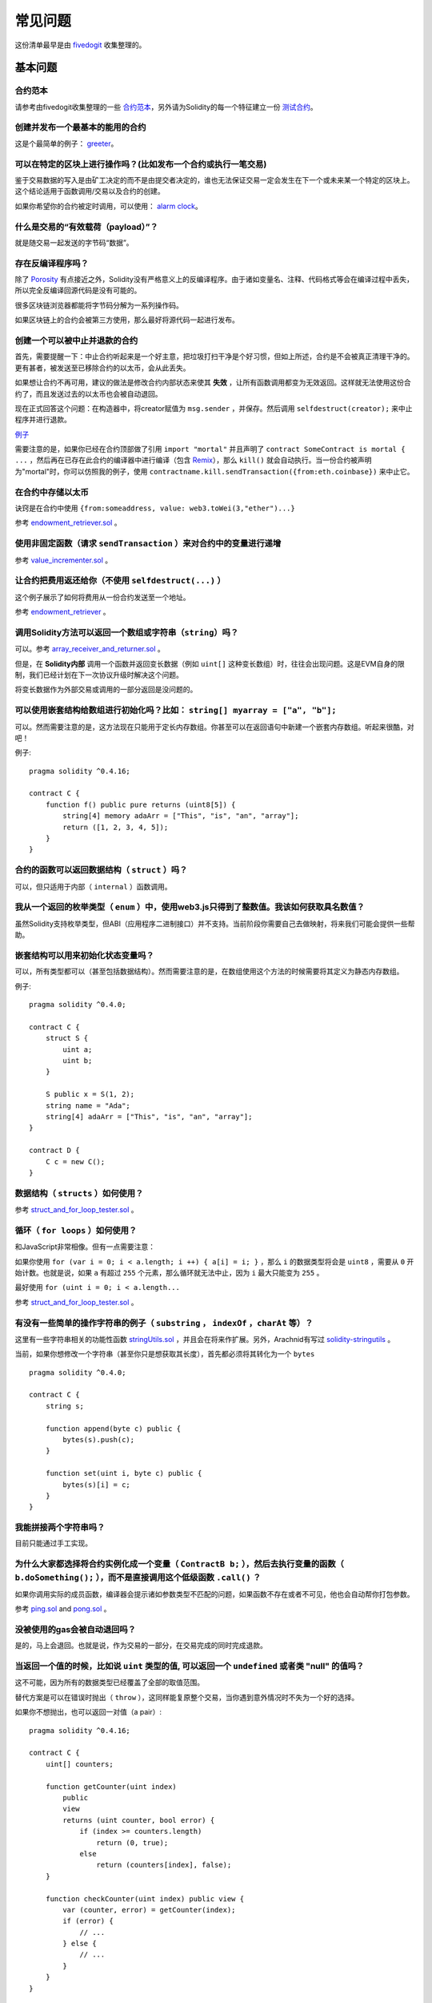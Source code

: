 ###########################
常见问题
###########################

这份清单最早是由 `fivedogit <mailto:fivedogit@gmail.com>`_ 收集整理的。


***************
基本问题
***************

合约范本
========

请参考由fivedogit收集整理的一些 `合约范本 <https://github.com/fivedogit/solidity-baby-steps/tree/master/contracts/>`_，另外请为Solidity的每一个特征建立一份 `测试合约 <https://github.com/ethereum/solidity/blob/develop/test/libsolidity/SolidityEndToEndTest.cpp>`_。

创建并发布一个最基本的能用的合约
================================

这是个最简单的例子： `greeter <https://github.com/fivedogit/solidity-baby-steps/blob/master/contracts/05_greeter.sol>`_。

可以在特定的区块上进行操作吗？(比如发布一个合约或执行一笔交易)
==============================================================

鉴于交易数据的写入是由矿工决定的而不是由提交者决定的，谁也无法保证交易一定会发生在下一个或未来某一个特定的区块上。这个结论适用于函数调用/交易以及合约的创建。

如果你希望你的合约被定时调用，可以使用：
`alarm clock <http://www.ethereum-alarm-clock.com/>`_。

什么是交易的“有效载荷（payload）”？
========================

就是随交易一起发送的字节码“数据”。

存在反编译程序吗？
==================

除了 `Porosity <https://github.com/comaeio/porosity>`_ 有点接近之外，Solidity没有严格意义上的反编译程序。由于诸如变量名、注释、代码格式等会在编译过程中丢失，所以完全反编译回源代码是没有可能的。

很多区块链浏览器都能将字节码分解为一系列操作码。

如果区块链上的合约会被第三方使用，那么最好将源代码一起进行发布。

创建一个可以被中止并退款的合约
==============================

首先，需要提醒一下：中止合约听起来是一个好主意，把垃圾打扫干净是个好习惯，但如上所述，合约是不会被真正清理干净的。更有甚者，被发送至已移除合约的以太币，会从此丢失。

如果想让合约不再可用，建议的做法是修改合约内部状态来使其 **失效** ，让所有函数调用都变为无效返回。这样就无法使用这份合约了，而且发送过去的以太币也会被自动退回。

现在正式回答这个问题：在构造器中，将creator赋值为 ``msg.sender`` ，并保存。然后调用 ``selfdestruct(creator);`` 来中止程序并进行退款。

`例子 <https://github.com/fivedogit/solidity-baby-steps/blob/master/contracts/05_greeter.sol>`_

需要注意的是，如果你已经在合约顶部做了引用 ``import "mortal"`` 并且声明了 
``contract SomeContract is mortal { ...`` ，然后再在已存在此合约的编译器中进行编译（包含 `Remix <https://remix.ethereum.org/>`_），那么 ``kill()`` 就会自动执行。当一份合约被声明为"mortal"时，你可以仿照我的例子，使用 ``contractname.kill.sendTransaction({from:eth.coinbase})`` 来中止它。


在合约中存储以太币
==================

诀窍是在合约中使用 ``{from:someaddress, value: web3.toWei(3,"ether")...}``

参考 `endowment_retriever.sol <https://github.com/fivedogit/solidity-baby-steps/blob/master/contracts/30_endowment_retriever.sol>`_ 。

使用非固定函数（请求 ``sendTransaction`` ）来对合约中的变量进行递增
===================================================================

参考 `value_incrementer.sol <https://github.com/fivedogit/solidity-baby-steps/blob/master/contracts/20_value_incrementer.sol>`_ 。

让合约把费用返还给你（不使用 ``selfdestruct(...)`` ）
====================================================

这个例子展示了如何将费用从一份合约发送至一个地址。

参考 `endowment_retriever <https://github.com/fivedogit/solidity-baby-steps/blob/master/contracts/30_endowment_retriever.sol>`_ 。

调用Solidity方法可以返回一个数组或字符串（``string``）吗？
==========================================================

可以。参考 `array_receiver_and_returner.sol <https://github.com/fivedogit/solidity-baby-steps/blob/master/contracts/60_array_receiver_and_returner.sol>`_ 。

但是，在 **Solidity内部** 调用一个函数并返回变长数据（例如 ``uint[]`` 这种变长数组）时，往往会出现问题。这是EVM自身的限制，我们已经计划在下一次协议升级时解决这个问题。

将变长数据作为外部交易或调用的一部分返回是没问题的。

可以使用嵌套结构给数组进行初始化吗？比如： ``string[] myarray = ["a", "b"];``
=============================================================================

可以。然而需要注意的是，这方法现在只能用于定长内存数组。你甚至可以在返回语句中新建一个嵌套内存数组。听起来很酷，对吧！ 

例子::

    pragma solidity ^0.4.16;

    contract C {
        function f() public pure returns (uint8[5]) {
            string[4] memory adaArr = ["This", "is", "an", "array"];
            return ([1, 2, 3, 4, 5]);
        }
    }

合约的函数可以返回数据结构（ ``struct`` ）吗？
==========================================

可以，但只适用于内部（ ``internal`` ）函数调用。

我从一个返回的枚举类型（ ``enum`` ）中，使用web3.js只得到了整数值。我该如何获取具名数值？
=========================================================================================

虽然Solidity支持枚举类型，但ABI（应用程序二进制接口）并不支持。当前阶段你需要自己去做映射，将来我们可能会提供一些帮助。

嵌套结构可以用来初始化状态变量吗？
==================================

可以，所有类型都可以（甚至包括数据结构）。然而需要注意的是，在数组使用这个方法的时候需要将其定义为静态内存数组。

例子::

    pragma solidity ^0.4.0;

    contract C {
        struct S {
            uint a;
            uint b;
        }

        S public x = S(1, 2);
        string name = "Ada";
        string[4] adaArr = ["This", "is", "an", "array"];
    }

    contract D {
        C c = new C();
    }

数据结构（ ``structs`` ）如何使用？
===================================

参考 `struct_and_for_loop_tester.sol <https://github.com/fivedogit/solidity-baby-steps/blob/master/contracts/65_struct_and_for_loop_tester.sol>`_ 。

循环（ ``for loops`` ）如何使用？
=================================

和JavaScript非常相像。但有一点需要注意：

如果你使用 ``for (var i = 0; i < a.length; i ++) { a[i] = i; }`` ，那么 ``i`` 的数据类型将会是 ``uint8`` ，需要从 ``0`` 开始计数。也就是说，如果 ``a`` 有超过 ``255`` 个元素，那么循环就无法中止，因为 ``i`` 最大只能变为 ``255`` 。

最好使用 ``for (uint i = 0; i < a.length...``

参考 `struct_and_for_loop_tester.sol <https://github.com/fivedogit/solidity-baby-steps/blob/master/contracts/65_struct_and_for_loop_tester.sol>`_ 。

有没有一些简单的操作字符串的例子（ ``substring`` ， ``indexOf`` ，``charAt`` 等）？
===================================================================================

这里有一些字符串相关的功能性函数 `stringUtils.sol <https://github.com/ethereum/dapp-bin/blob/master/library/stringUtils.sol>`_ ，并且会在将来作扩展。另外，Arachnid有写过 `solidity-stringutils <https://github.com/Arachnid/solidity-stringutils>`_ 。

当前，如果你想修改一个字符串（甚至你只是想获取其长度），首先都必须将其转化为一个 ``bytes`` ::

    pragma solidity ^0.4.0;

    contract C {
        string s;

        function append(byte c) public {
            bytes(s).push(c);
        }

        function set(uint i, byte c) public {
            bytes(s)[i] = c;
        }
    }


我能拼接两个字符串吗？
======================

目前只能通过手工实现。

为什么大家都选择将合约实例化成一个变量（ ``ContractB b;`` ），然后去执行变量的函数（ ``b.doSomething();`` ），而不是直接调用这个低级函数 ``.call()`` ？
==========================================================================================================================================================================

如果你调用实际的成员函数，编译器会提示诸如参数类型不匹配的问题，如果函数不存在或者不可见，他也会自动帮你打包参数。

参考 `ping.sol <https://github.com/fivedogit/solidity-baby-steps/blob/master/contracts/45_ping.sol>`_ and
`pong.sol <https://github.com/fivedogit/solidity-baby-steps/blob/master/contracts/45_pong.sol>`_ 。

没被使用的gas会被自动退回吗？
==============================

是的，马上会退回。也就是说，作为交易的一部分，在交易完成的同时完成退款。

当返回一个值的时候，比如说 ``uint`` 类型的值, 可以返回一个 ``undefined`` 或者类 "null" 的值吗？
===============================================================================================

这不可能，因为所有的数据类型已经覆盖了全部的取值范围。

替代方案是可以在错误时抛出（ ``throw`` ），这同样能复原整个交易，当你遇到意外情况时不失为一个好的选择。

如果你不想抛出，也可以返回一对值（a pair）::

    pragma solidity ^0.4.16;

    contract C {
        uint[] counters;

        function getCounter(uint index)
            public
            view
            returns (uint counter, bool error) {
                if (index >= counters.length)
                    return (0, true);
                else
                    return (counters[index], false);
        }

        function checkCounter(uint index) public view {
            var (counter, error) = getCounter(index);
            if (error) {
                // ...
            } else {
                // ...
            }
        }
    }


注释会被包含在已部署的合约里吗，而且会增加部署的gas吗？
==========================================================

不会，所有执行时非必须的内容都会在编译的时候被移除。
其中就包括注释、变量名和类型名。

如果在调用合约的函数时一起发送了以太币，将会发生什么？
======================================================

就像在创建合约时发送以太币一样，会累加到合约的余额总数上。
你只可以将以太币一起发送至拥有 ``payable`` 修饰符的函数，不然会抛出异常。

合约对合约的交易可以获得交易回执吗？
====================================

不能，合约对合约的函数调用并不会创建前者自己的交易，你必须要去查看全部的交易。这也是为什么很多区块浏览器无法正确显示合约对合约发送的以太币。

关键字 ``memory`` 是什么？是用来做什么的？
==========================================

以太坊虚拟机拥有三类存储区域。

第一类是存储（ "storage" ），贮存了合约声明中所有的变量。
虚拟机会为每份合约分别划出一片独立的存储（ "storage" ）区域，并在函数相互调用时持久存在，所以其使用开销非常大。

第二类是内存（ "memory" ），用于暂存数据。其中存储的内容会在函数被调用（包括外部函数）时擦除，所以其使用开销相对较小。

第三类是栈，用于存放小型的局部变量。使用几乎是免费的，但容量有限。

对绝大部分数据类型来说，由于每次被使用时都会被复制，所以你无法指定将其存储在哪里。

在数据类型中，对所谓存储地点比较重视的是结构和数组。 如果你在函数调用中传递了这类参数，假设它们的数据可以被贮存在存储（storage）或内存（memory）中，那么它们将不会被复制。也就是说，当你在被调用函数中修改了它们的内容，这些修改对调用者也是可见的。

不同数据类型的变量会有各自默认的存储地点：

* 状态变量总是会贮存在存储（storage）中
* 函数参数默认存放在内存（memory）中
* 数据结构、数组或映射类型的局部变量，默认会放在存储（storage）中
* 除数据结构、数组及映射类型之外的局部变量，会储存在栈中

例子::

    pragma solidity ^0.4.0;

    contract C {
        uint[] data1;
        uint[] data2;

        function appendOne() public {
            append(data1);
        }

        function appendTwo() public {
            append(data2);
        }

        function append(uint[] storage d) internal {
            d.push(1);
        }
    }

函数 ``append`` 能一起作用于 ``data1`` 和 ``data2`` ，并且修改是永久保存的。如果你移除了 ``storage`` 关键字，函数的参数会默认存储于 ``memory`` 。这带来的影响是，在 ``append(data1)`` 或 ``append(data2)`` 被调用的时节，一份全新的状态变量的拷贝会在内存（memory）中被创建， ``append`` 操作的会是这份拷贝（也不支持 ``.push`` -但这又是另一个话题了）。针对这份全新的拷贝的修改，不会反过来影响 ``data1`` 或 ``data2`` 。

一个常见误区就是声明了一个局部变量，就认为它会创建在内存（memory）中，其实它会被创建在存储（storage）中::

    /// 这份合约包含一处错误

    pragma solidity ^0.4.0;

    contract C {
        uint someVariable;
        uint[] data;

        function f() public {
            uint[] x;
            x.push(2);
            data = x;
        }
    }

局部变量 ``x`` 的数据类型是 ``uint[] storage``，但由于存储（storage）不是动态指定的，它需要在使用前通过状态变量赋值。所以 ``x`` 本身不会被分配存储（storage）的空间，取而代之的是，它只是作为存储（storage）中已有变量的别名。 

实际上会发生的是，编译器将 ``x`` 解析为一个存储指针，并默认将指针指向存储（storage）的 ``0`` 位置。这就造成 ``someVariable`` （贮存在存储（storage）的 ``0`` 位置）会被 ``x.push(2)`` 更改。

正确的方法如下::

    pragma solidity ^0.4.0;

    contract C {
        uint someVariable;
        uint[] data;

        function f() public {
            uint[] x = data;
            x.push(2);
        }
    }

******************
高级问题
******************

怎样才能在合约中获取一个随机数？（实施一份自动回款的博彩合约）
==============================================================

做好随机这件事情，往往是一个加密项目最关键的部分，大部分的失败都来自于使用了低劣的随机数发生器。

如果你不考虑安全性，可以做一个类似于 `coin flipper <https://github.com/fivedogit/solidity-baby-steps/blob/master/contracts/35_coin_flipper.sol>`_ 的东西，反之，最好调用一份可以提供随机性的合约，比如 `RANDAO <https://github.com/randao/randao>`_ 。

从另一份合约中的非固定函数获取返回值
====================================

关键点是调用者（合约）需要了解将被调用的函数。

参考 `ping.sol <https://github.com/fivedogit/solidity-baby-steps/blob/master/contracts/45_ping.sol>`_
和 `pong.sol <https://github.com/fivedogit/solidity-baby-steps/blob/master/contracts/45_pong.sol>`_ 。

让合约在首次被挖出时就开始做些事情
====================================

使用构造函数。在构造函数中写的任何内容都会在第一次被挖矿时执行。

参考 `replicator.sol <https://github.com/fivedogit/solidity-baby-steps/blob/master/contracts/50_replicator.sol>`_ 。

怎样才能创建二维数组？
======================

参考 `2D_array.sol <https://github.com/fivedogit/solidity-baby-steps/blob/master/contracts/55_2D_array.sol>`_ 。

需要注意的是，用 ``uint8`` 类型的数据填满一个10x10的方阵，再加上合约创建，总共需要花费超过 ``800,000`` 的gas。如果是17x17需要 ``2,000,000`` 的gas。然而交易的gas上限是314万。。。好吧，其实你也玩不了太大的花样。

注意，“创建”数组纯粹是免费的，成本在于填充数组。

还需注意，优化存储访问可以大大降低gas的花费，因为一个位置可以存放下32个 ``uint8`` 类型的值。但这类优化目前也存在一些问题：在跨循环的时候不起作用；以及在边界检查时候会出问题。当然，在未来这种情况会得到改观。

当我们复制一个数据结构（ ``struct`` ）时， 数据结构 （ ``struct`` ）中定义的映射会被怎么处理？
========================================================================

这是一个非常有意思的问题。假设我们有一份合约，里面的字段设置如下::

    struct User {
        mapping(string => string) comments;
    }

    function somefunction public {
       User user1;
       user1.comments["Hello"] = "World";
       User user2 = user1;
    }

在这种情况下，由于缺失 "被映射的键列表" ，被复制至userList的数据结构中的映射会被忽视。因此，系统无法找出什么值可以被复制过去。

我应该如何初始化一份只包含指定数量wei的合约？
===========================================

目前实现方式不是太优雅，当然暂时也没有更好的方法。
就拿 ``合约A`` 调用一个 ``合约B`` 的新实例来说，``new B`` 周围必须要加括号，不然 ``B.value`` 会被认作是 ``B`` 的一个成员函数，叫做 ``value`` 。
你必须确保两份合约都知道对方的存在，并且 ``合约B`` 拥有 ``payable`` 构造函数。

就是这个例子::

    pragma solidity ^0.4.0;

    contract B {
        function B() public payable {}
    }

    contract A {
        address child;

        function test() public {
            child = (new B).value(10)(); //construct a new B with 10 wei
        }
    }

合约的函数可以接收二维数组吗？
==============================

二维数组还无法使用于外部调用和动态数组 - 你只能使用一维的动态数组。

``bytes32`` 和 ``string`` 有什么关系吗？为什么 ``bytes32 somevar = "stringliteral";`` 可以生效，还有保存下来的那个32-字节的16进制数值有什么含义吗？
========================================================================================================================================================================================

数据类型 ``bytes32`` 可以存放 32个（原始）字节。在给变量分配值的过程中 ``bytes32 samevar = "stringliteral";``，
字符串已经被逐字翻译成了原始字节。如果你去检查 ``somevar`` ，会发现一个32-字节的16进制数值，这就是用16进制表示的 ``"字符串的文字"`` 。

The type ``bytes`` is similar, only that it can change its length.
数据类型 ``bytes`` 与此类似，只是它的长度可以改变。

最终来看，假设 ``bytes`` 储存的是字符串的UTF-8编码，那么它和 ``string`` 基本是等同的。由于 ``string`` 存储的是UTF-8编码格式的数据，所以计算字符串中字符数量的成本是很高的（某些字符的编码甚至大于一个字节）。因此，系统还不支持 ``string s; s.length`` ，甚至不能通过索引访问 ``s[2]`` 。但如果你想访问字符串的下级字节编码，可以使用 ``bytes(s).length`` 和 ``bytes(s)[2]``，它们分别会返回字符串在UTF-8编码下的字节数量（不是字符数量）以及字符串UTF-8编码的第二个字节（不是字符）。

一份合约可以传递一个数组（固定长度）或者一个字符串或者一个 ``bytes`` （不定长度）给另一份合约吗？
=================================================================================================

当然可以。但如果不小心跨越了内存 / 存储的边界，一份独立的拷贝就会被创建出来::

    pragma solidity ^0.4.16;

    contract C {
        uint[20] x;

        function f() public {
            g(x);
            h(x);
        }

        function g(uint[20] y) internal pure {
            y[2] = 3;
        }

        function h(uint[20] storage y) internal {
            y[3] = 4;
        }
    }

由于会在内存中对存储的值创建一份独立的拷贝（默认存储在内存中），所以对 ``g(x)`` 的调用其实并不会对 ``x`` 产生影响。另一方面，由于传递的只是引用而不是一个拷贝， ``h(x)`` 得以成功地修改了 ``x`` 。

有些时候，当我想用类似这样的表达式： ``arrayname.length = 7;`` 来修改数组长度，却会得到一个编译错误 ``Value must be an lvalue`` 。这是为什么？
====================================================================================================================================================

你可以使用 ``arrayname.length = <some new length>;`` 来调整存储中的动态数组（也就是在合约级别声明的数组）的长度。如果你得到一个 "lvalue" 错误，那么你有可能做错了以下两件事中的一件或全部。

1. 你在尝试修改长度的数组可能是存在 "内存" 中的，或者

2. 你可能在尝试修改一个非动态数组的长度。

::

    int8[] memory memArr;        // 第一种情况
    memArr.length++;             // 非法操作
    int8[5] storageArr;          // 第二种情况
    somearray.length++;          // 非法操作
    int8[5] storage storageArr2; // 第二种情况附加显式定义
    somearray2.length++;         // 合法操作

**重要提醒：** 在Solidity中，数组维数的声明方向是和在C或Java中的声明方向相反的，但访问方式相同。

举个例子， ``int8[][5] somearray;`` 是5个 ``int8`` 格式的动态数组。

这么做的原因是， ``T[5]`` 总是能被识别为5个 ``T`` 的数组，哪怕 ``T`` 本身就是一个数组（而在C或Java是不一样的）。 

Solidity的函数可以返回一个字符串数组吗（ ``string[]`` ）？
==========================================================

暂时还不可以，因为这要求两个层面的动态数组（ ``string`` 本身就是一种动态数组）。

如果你发起了一次获取数组的调用，有可能获得整个数组吗？还是说另外需要写一个辅助函数来实现？
========================================================================================

一个数组类型的公共状态变量会有一个自动的获取函数 :ref:`getter function<getter-functions>` , 这个函数只会返回单个元素。如果你想获取完整的数组，那么只能再手工写一个函数来实现。

如果某个账户只存储了值但没有任何代码，将会发生什么？例子: http://test.ether.camp/account/5f740b3a43fbb99724ce93a879805f4dc89178b5
=================================================================================================================================

构造函数做的最后一件事情是返回合约的代码。这件事消耗的gas取决于代码的长度，其中有种可能的情况是提供的gas不够。这是唯一的一种情况下，出现了 "out of gas" 异常却不会去复原改变了的状态，这个改变在这里就是对状态变量的初始化。

https://github.com/ethereum/wiki/wiki/Subtleties

当CREATE操作的某个阶段被成功执行，如果这个操作返回x，那么5 * len(x)的gas在合约被创建前会从剩余gas中被扣除。如果剩余的gas少于5 * len(x)，那么就不进行gas扣除，而是把创建的合约代码改变成空字符串，但这时候并不认为是发生了异常 - 不会发生复原。

在定制代币（Token）的合约中，下面这些奇怪的校验是做什么的？
===========================================================

::

    require((balanceOf[_to] + _value) >= balanceOf[_to]);

在Solidity（以及大多数其他机器相关的编程语言）中的整型都会被限定在一定范围内。
比如 ``uint256`` ，就是从 ``0`` 到 ``2**256 - 1`` 。如果针对这些数字进行操作的结果不在这个范围内，那么就会被截断。这些截断会带来
`严重的后果 <https://en.bitcoin.it/wiki/Value_overflow_incident>`_ ，所以像上面这样的代码需要考虑避免此类攻击。

更多问题？
==========

如果你有其他问题，或者你的问题在这里找不到答案，请在此联系我们
`gitter <https://gitter.im/ethereum/solidity>`_ 或者提交一个 `issue <https://github.com/ethereum/solidity/issues>`_ 。
